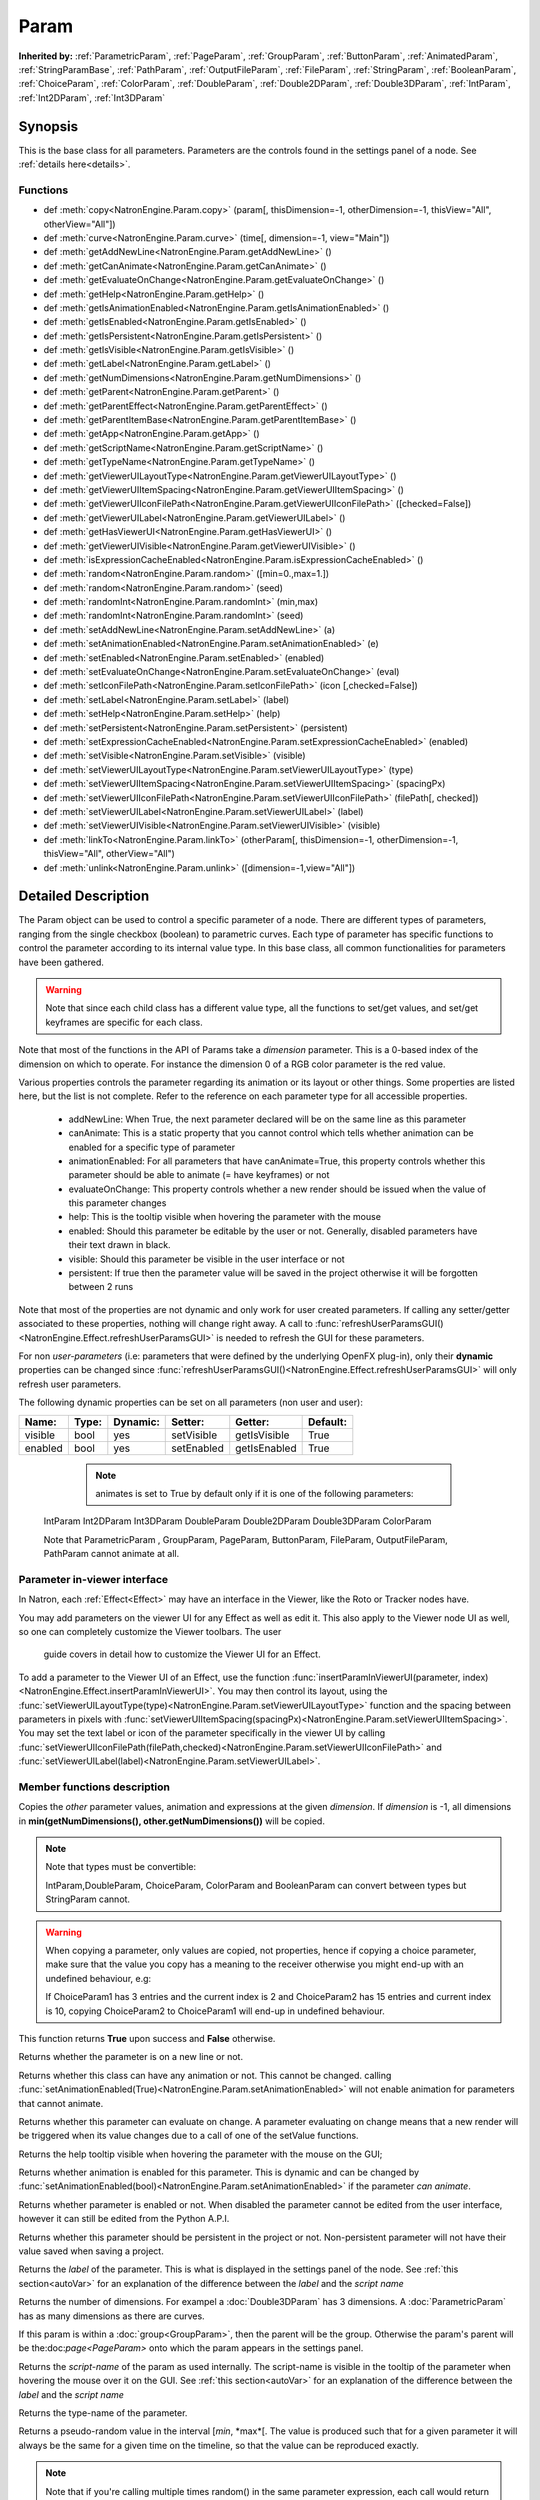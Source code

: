 .. module:: NatronEngine
.. _Param:

Param
*****

**Inherited by:** :ref:`ParametricParam`, :ref:`PageParam`, :ref:`GroupParam`, :ref:`ButtonParam`, :ref:`AnimatedParam`, :ref:`StringParamBase`, :ref:`PathParam`, :ref:`OutputFileParam`, :ref:`FileParam`, :ref:`StringParam`, :ref:`BooleanParam`, :ref:`ChoiceParam`, :ref:`ColorParam`, :ref:`DoubleParam`, :ref:`Double2DParam`, :ref:`Double3DParam`, :ref:`IntParam`, :ref:`Int2DParam`, :ref:`Int3DParam`

Synopsis
--------

This is the base class for all parameters. Parameters are the controls found in the settings
panel of a node. See :ref:`details here<details>`.

Functions
^^^^^^^^^

*    def :meth:`copy<NatronEngine.Param.copy>` (param[, thisDimension=-1, otherDimension=-1, thisView="All", otherView="All"])
*    def :meth:`curve<NatronEngine.Param.curve>` (time[, dimension=-1, view="Main"])
*    def :meth:`getAddNewLine<NatronEngine.Param.getAddNewLine>` ()
*    def :meth:`getCanAnimate<NatronEngine.Param.getCanAnimate>` ()
*    def :meth:`getEvaluateOnChange<NatronEngine.Param.getEvaluateOnChange>` ()
*    def :meth:`getHelp<NatronEngine.Param.getHelp>` ()
*    def :meth:`getIsAnimationEnabled<NatronEngine.Param.getIsAnimationEnabled>` ()
*    def :meth:`getIsEnabled<NatronEngine.Param.getIsEnabled>` ()
*    def :meth:`getIsPersistent<NatronEngine.Param.getIsPersistent>` ()
*    def :meth:`getIsVisible<NatronEngine.Param.getIsVisible>` ()
*    def :meth:`getLabel<NatronEngine.Param.getLabel>` ()
*    def :meth:`getNumDimensions<NatronEngine.Param.getNumDimensions>` ()
*    def :meth:`getParent<NatronEngine.Param.getParent>` ()
*    def :meth:`getParentEffect<NatronEngine.Param.getParentEffect>` ()
*    def :meth:`getParentItemBase<NatronEngine.Param.getParentItemBase>` ()
*    def :meth:`getApp<NatronEngine.Param.getApp>` ()
*    def :meth:`getScriptName<NatronEngine.Param.getScriptName>` ()
*    def :meth:`getTypeName<NatronEngine.Param.getTypeName>` ()
*    def :meth:`getViewerUILayoutType<NatronEngine.Param.getViewerUILayoutType>` ()
*    def :meth:`getViewerUIItemSpacing<NatronEngine.Param.getViewerUIItemSpacing>` ()
*    def :meth:`getViewerUIIconFilePath<NatronEngine.Param.getViewerUIIconFilePath>` ([checked=False])
*    def :meth:`getViewerUILabel<NatronEngine.Param.getViewerUILabel>` ()
*    def :meth:`getHasViewerUI<NatronEngine.Param.getHasViewerUI>` ()
*    def :meth:`getViewerUIVisible<NatronEngine.Param.getViewerUIVisible>` ()
*    def :meth:`isExpressionCacheEnabled<NatronEngine.Param.isExpressionCacheEnabled>` ()
*	 def :meth:`random<NatronEngine.Param.random>` ([min=0.,max=1.])
*	 def :meth:`random<NatronEngine.Param.random>` (seed)
*	 def :meth:`randomInt<NatronEngine.Param.randomInt>` (min,max)
*	 def :meth:`randomInt<NatronEngine.Param.randomInt>` (seed)
*    def :meth:`setAddNewLine<NatronEngine.Param.setAddNewLine>` (a)
*    def :meth:`setAnimationEnabled<NatronEngine.Param.setAnimationEnabled>` (e)
*    def :meth:`setEnabled<NatronEngine.Param.setEnabled>` (enabled)
*    def :meth:`setEvaluateOnChange<NatronEngine.Param.setEvaluateOnChange>` (eval)
*    def :meth:`setIconFilePath<NatronEngine.Param.setIconFilePath>` (icon [,checked=False])
*	 def :meth:`setLabel<NatronEngine.Param.setLabel>` (label)
*    def :meth:`setHelp<NatronEngine.Param.setHelp>` (help)
*    def :meth:`setPersistent<NatronEngine.Param.setPersistent>` (persistent)
*    def :meth:`setExpressionCacheEnabled<NatronEngine.Param.setExpressionCacheEnabled>` (enabled)
*    def :meth:`setVisible<NatronEngine.Param.setVisible>` (visible)
*    def :meth:`setViewerUILayoutType<NatronEngine.Param.setViewerUILayoutType>` (type)
*    def :meth:`setViewerUIItemSpacing<NatronEngine.Param.setViewerUIItemSpacing>` (spacingPx)
*    def :meth:`setViewerUIIconFilePath<NatronEngine.Param.setViewerUIIconFilePath>` (filePath[, checked])
*    def :meth:`setViewerUILabel<NatronEngine.Param.setViewerUILabel>` (label)
*    def :meth:`setViewerUIVisible<NatronEngine.Param.setViewerUIVisible>` (visible)
*    def :meth:`linkTo<NatronEngine.Param.linkTo>` (otherParam[, thisDimension=-1, otherDimension=-1, thisView="All", otherView="All")
*    def :meth:`unlink<NatronEngine.Param.unlink>` ([dimension=-1,view="All"])

.. _details:

Detailed Description
--------------------

The Param object can be used to control a specific parameter of a node.
There are different types of parameters, ranging from the single
checkbox (boolean) to parametric curves.
Each type of parameter has specific functions to control the parameter according to
its internal value type. 
In this base class, all common functionalities for parameters have been gathered.

.. warning:: 
	Note that since each child class has a different value type, all the functions to set/get values, and set/get keyframes
	are specific for each class.

Note that most of the functions in the API of Params take a *dimension* parameter.
This is a 0-based index of the dimension on which to operate. For instance the dimension 0
of a RGB color parameter is the red value. 

Various properties controls the parameter regarding its animation or its layout or other
things.
Some properties are listed here, but the list is not complete. Refer to the reference on each
parameter type for all accessible properties.

	* addNewLine:	When True, the next parameter declared will be on the same line as this parameter
	
	* canAnimate: This is a static property that you cannot control which tells whether animation can be enabled for a specific type of parameter
	
	* animationEnabled: For all parameters that have canAnimate=True, this property controls whether this parameter should be able to animate (= have keyframes) or not
	
	* evaluateOnChange: This property controls whether a new render should be issued when the value of this parameter changes
	
	* help: This is the tooltip visible when hovering the parameter with the mouse
	
	* enabled: Should this parameter be editable by the user or not. Generally, disabled parameters have their text drawn in black.
	
	* visible: Should this parameter be visible in the user interface or not
	
	* persistent: If true then the parameter value will be saved in the project otherwise it will be forgotten between 2 runs
	
				 	

Note that  most of the properties are not dynamic and only work for user created parameters.
If calling any setter/getter associated to these properties, nothing will change right away.
A call to :func:`refreshUserParamsGUI()<NatronEngine.Effect.refreshUserParamsGUI>` is needed to refresh the GUI for these parameters.

For non *user-parameters* (i.e: parameters that were defined by the underlying OpenFX plug-in), only 
their **dynamic** properties can be changed since  :func:`refreshUserParamsGUI()<NatronEngine.Effect.refreshUserParamsGUI>`
will only refresh user parameters.
	
	
The following dynamic properties can be set on all parameters (non user and user):

+-------------------+--------------+--------------+--------------------------------+----------------------+-----------------------+
| Name:             | Type:        |   Dynamic:   |         Setter:                | Getter:              | Default:              |
+===================+==============+==============+================================+======================+=======================+         
| visible           | bool         |   yes        |         setVisible             | getIsVisible         | True                  |
+-------------------+--------------+--------------+--------------------------------+----------------------+-----------------------+
| enabled           | bool         |   yes        |         setEnabled             | getIsEnabled         | True                  |
+-------------------+--------------+--------------+--------------------------------+----------------------+-----------------------+


   
	.. note::
	
	 animates is set to True by default only if it is one of the following parameters:
    IntParam Int2DParam Int3DParam
    DoubleParam Double2DParam Double3DParam
    ColorParam
    
    Note that ParametricParam , GroupParam, PageParam, ButtonParam, FileParam, OutputFileParam,
    PathParam cannot animate at all.

	
Parameter in-viewer interface
^^^^^^^^^^^^^^^^^^^^^^^^^^^^^

In Natron, each :ref:`Effect<Effect>` may have an interface in the Viewer, like the Roto or Tracker
nodes have.

You may add parameters on the viewer UI for any Effect as well as edit it. This also apply
to the Viewer node UI as well, so one can completely customize the Viewer toolbars. The user
 guide covers in detail how to customize the Viewer UI for an Effect.

To add a parameter to the Viewer UI of an Effect, use the function :func:`insertParamInViewerUI(parameter, index)<NatronEngine.Effect.insertParamInViewerUI>`.
You may then control its layout, using the :func:`setViewerUILayoutType(type)<NatronEngine.Param.setViewerUILayoutType>` function and the spacing
between parameters in pixels with :func:`setViewerUIItemSpacing(spacingPx)<NatronEngine.Param.setViewerUIItemSpacing>`.
You may set the text label or icon of the parameter specifically in the viewer UI by calling 
:func:`setViewerUIIconFilePath(filePath,checked)<NatronEngine.Param.setViewerUIIconFilePath>`
and :func:`setViewerUILabel(label)<NatronEngine.Param.setViewerUILabel>`.

	
Member functions description
^^^^^^^^^^^^^^^^^^^^^^^^^^^^


.. method:: NatronEngine.Param.copy(other [, dimension=-1])

	:param other: :class:`Param`
	:param dimension: :class:`int`
	:rtype: :class:`bool`
	
Copies the *other* parameter values, animation and expressions at the given *dimension*.
If *dimension* is -1, all dimensions in **min(getNumDimensions(), other.getNumDimensions())** will 
be copied.

.. note::
	Note that types must be convertible:

	IntParam,DoubleParam, ChoiceParam, ColorParam and BooleanParam can convert between types but StringParam cannot.
	
.. warning::

	When copying a parameter, only values are copied, not properties, hence if copying a 
	choice parameter, make sure that the value you copy has a meaning to the receiver otherwise
	you might end-up with an undefined behaviour, e.g::
	
	If ChoiceParam1 has 3 entries and the current index is 2 and ChoiceParam2 has 15 entries
	and current index is 10, copying ChoiceParam2 to ChoiceParam1 will end-up in undefined behaviour.
	

This function returns **True** upon success and **False** otherwise.


.. method:: NatronEngine.Param.curve(time [, dimension=-1, view="Main"])

	:param time: :class:`float<PySide.QtCore.float>`
	:param dimension: :class:`int`
	:param view: :class:`str<PySide.QtCore.QString>`
	:rtype: :class:`float<PySide.QtCore.float>`
	
	If this parameter has an animation curve on the given *dimension*, then the value of
	that curve at the given *time* is returned. If the parameter has an expression on top
	of the animation curve, the expression will be ignored, ie.g: the value of the animation
	curve will still be returned. 
	This is useful to write custom expressions for motion design such as looping, reversing, etc...
	

.. method:: NatronEngine.Param.getAddNewLine()


    :rtype: :class:`bool<PySide.QtCore.bool>`

Returns whether the parameter is on a new line or not.




.. method:: NatronEngine.Param.getCanAnimate()


    :rtype: :class:`bool<PySide.QtCore.bool>`

Returns whether this class can have any animation or not. This cannot be changed.
calling :func:`setAnimationEnabled(True)<NatronEngine.Param.setAnimationEnabled>` will
not enable animation for parameters that cannot animate.




.. method:: NatronEngine.Param.getEvaluateOnChange()


    :rtype: :class:`bool<PySide.QtCore.bool>`

Returns whether this parameter can evaluate on change. A parameter evaluating on change
means that a new render will be triggered when its value changes due to a call of one of
the setValue functions.




.. method:: NatronEngine.Param.getHelp()


    :rtype: :class:`str<NatronEngine.std::string>`

Returns the help tooltip visible when hovering the parameter with the mouse on the GUI;




.. method:: NatronEngine.Param.getIsAnimationEnabled()


    :rtype: :class:`bool<PySide.QtCore.bool>`

Returns whether animation is enabled for this parameter. This is dynamic and can be
changed by :func:`setAnimationEnabled(bool)<NatronEngine.Param.setAnimationEnabled>` if the
parameter *can animate*.
	



.. method:: NatronEngine.Param.getIsEnabled()


    :rtype: :class:`bool<PySide.QtCore.bool>`

Returns whether parameter is enabled or not.
When disabled the parameter cannot be edited from the user interface, however it can
still be edited from the Python A.P.I.



.. method:: NatronEngine.Param.getIsPersistent()


    :rtype: :class:`bool<PySide.QtCore.bool>`

Returns whether this parameter should be persistent in the project or not.
Non-persistent parameter will not have their value saved when saving a project.




.. method:: NatronEngine.Param.getIsVisible()


    :rtype: :class:`bool<PySide.QtCore.bool>`

	Returns whether the parameter is visible on the user interface or not.




.. method:: NatronEngine.Param.getLabel()


    :rtype: :class:`str<NatronEngine.std::string>`

Returns the *label* of the parameter. This is what is displayed in the settings panel
of the node. See :ref:`this section<autoVar>` for an explanation of the difference between
the *label* and the *script name*




.. method:: NatronEngine.Param.getNumDimensions()


    :rtype: :class:`int<PySide.QtCore.int>`

Returns the number of dimensions. For exampel a :doc:`Double3DParam` has 3 dimensions.
A :doc:`ParametricParam` has as many dimensions as there are curves.




.. method:: NatronEngine.Param.getParent()


    :rtype: :class:`NatronEngine.Param`

If this param is within a :doc:`group<GroupParam>`, then the parent will be the group.
Otherwise the param's parent will be the:doc:`page<PageParam>` onto which the param
appears in the settings panel.

.. method:: NatronEngine.Param.getParentEffect()


    :rtype: :class:`NatronEngine.Effect`

	 If the holder of this parameter is an effect, this is the effect.
     If the holder of this parameter is a table item, this will return the effect holding the item
     itself.
     
    
.. method:: NatronEngine.Param.getParentItemBase()


    :rtype: :class:`NatronEngine.ItemBase`

	 If the holder of this parameter is a table item, this is the table item.
	 
	 
     
 .. method:: NatronEngine.Param.getApp()


    :rtype: :class:`NatronEngine.App`

	 If the holder of this parameter is the app itself (so it is a project setting), this is
     the app object.
     If the holder of this parameter is an effect, this is the application object containing
     the effect. 
     If the holder of this parameter is a table item, this will return the application
     containing the effect holding the item itself.

     
     
.. method:: NatronEngine.Param.getScriptName()


    :rtype: :class:`str<NatronEngine.std::string>`

Returns the *script-name* of the param as used internally. The script-name is visible
in the tooltip of the parameter when hovering the mouse over it on the GUI.
See :ref:`this section<autoVar>` for an explanation of the difference between
the *label* and the *script name*




.. method:: NatronEngine.Param.getTypeName()


    :rtype: :class:`str<NatronEngine.std::string>`

Returns the type-name of the parameter.

.. method:: NatronEngine.Param.getViewerUILayoutType ()

	:rtype: :class:`ViewerContextLayoutTypeEnum<NatronEngine.Natron.ViewerContextLayoutTypeEnum>`
	
	
	Returns the layout type of this parameter if it is present in the viewer interface of the Effect holding it.

.. method:: NatronEngine.Param.getViewerUIItemSpacing ()

	:rtype: :class:`int<PySide.QtCore.int>`	
	
	
	Returns the item spacing after this parameter if it is present in the viewer interface of the Effect holding it.
	
.. method:: NatronEngine.Param.getViewerUIIconFilePath ([checked=False])

	:param checked: :class:`bool<PySide.QtCore.bool>
	:rtype: :class:`str<NatronEngine.std::string>`
	
	Returns the icon file path of this parameter if it is present in the viewer interface of the Effect holding it.
	For buttons, if checked it false, the icon will be used when the button is unchecked, if checked it will be used
    when the button is checked.
	
.. method:: NatronEngine.Param.getHasViewerUI ()

	:rtype: :class:`bool<PySide.QtCore.bool>

	Returns whether this parameter has an interface in the Viewer UI of it's holding Effect.
	
.. method:: NatronEngine.Param.getViewerUIVisible ()

	:rtype: :class:`bool<PySide.QtCore.bool>

	Returns whether this parameter is visible in the Viewer UI. Only valid for parameters with a viewer ui
	
	
.. method:: NatronEngine.Param.getViewerUILabel ()

	:rtype: :class:`str<NatronEngine.std::string>`
	
	Returns the label of this parameter if it is present in the viewer interface of the Effect holding it.
	
		
.. method:: NatronEngine.Param.isExpressionCacheEnabled ()

	:rtype: :class:`bool<PySide.QtCore.bool>

	Returns whether caching of expression results is enabled for this knob.
	By default this is enabled, it can be disabled with :func:`setExpressionCacheEnabled(False)<NatronEngine.Param.setExpressionCacheEnabled>`
	
	
	
.. method:: NatronEngine.Param.random([min=0., max=1.])

	:param min: :class:`float<PySide.QtCore.float>`
	:param max: :class:`float<PySide.QtCore.float>`
	:rtype: :class:`float<PySide.QtCore.float>`

Returns a pseudo-random value in the interval [*min*, *max*[. 
The value is produced such that for a given parameter it will always be the same for a 
given time on the timeline, so that the value can be reproduced exactly.


.. note::

	Note that if you're calling multiple times random() in the same parameter expression,
	each call would return a different value, but they would all return the same value again
	if the expressions is interpreted at the same time, e.g::
	
		# Would always return the same value at a given timeline's time.
		random() - random() 
		
Note that you can ensure that random() returns a given value by calling the overloaded
function :func:`random(seed)<NatronEngine.Param.random>` instead.

.. method:: NatronEngine.Param.random(seed)

	:param seed: :class:`unsigned int<PySide.QtCore.int>`
	:rtype: :class:`float<PySide.QtCore.float>`	

Same as :func:`random()<NatronEngine.Param.random>` but takes a **seed** in parameter to control
the value returned by the function. E.g::

	ret = random(2) - random(2) 
	# ret == 0 always
	
.. method:: NatronEngine.Param.randomInt(min,max)

	:param min: :class:`int<PySide.QtCore.int>`
	:param max: :class:`int<PySide.QtCore.int>`
	:rtype: :class:`int<PySide.QtCore.int>`

Same as  :func:`random(min,max)<NatronEngine.Param.random>` but returns an integer in the 
range [*min*,*max*[

.. method:: NatronEngine.Param.randomInt(seed)
	
	:param seed: :class:`unsigned int<PySide.QtCore.int>`
	:rtype: :class:`int<PySide.QtCore.int>`	
	
Same as :func:`random(seed)<NatronEngine.Param.random>` but returns an integer in the range
[0, INT_MAX] instead. 


.. method:: NatronEngine.Param.setAddNewLine(a)


    :param a: :class:`bool<PySide.QtCore.bool>`

Set whether the parameter should be on a new line or not. 
See :func:`getAddNewLine()<NatronEngine.Param.getAddNewLine>`




.. method:: NatronEngine.Param.setAnimationEnabled(e)


    :param e: :class:`bool<PySide.QtCore.bool>`

Set whether animation should be enabled (= can have keyframes). 
See :func:`getIsAnimationEnabled()<NatronEngine.Param.getIsAnimationEnabled>`




.. method:: NatronEngine.Param.setEnabled(enabled)


    :param enabled: :class:`bool<PySide.QtCore.bool>`

Set whether the parameter should be enabled or not.
When disabled, the parameter will be displayed in black and the user will not be able
to edit it.
See :func:`getIsEnabled(dimension)<NatronEngine.Param.getIsEnabled>`


.. method:: NatronEngine.Param.setEvaluateOnChange(eval)


    :param eval: :class:`bool<PySide.QtCore.bool>`

Set whether evaluation should be enabled for this parameter. When True, calling any
function that change the value of the parameter will trigger a new render.
See :func:`getEvaluateOnChange()<NatronEngine.Param.getEvaluateOnChange>`


.. method:: NatronEngine.Param.setIconFilePath(icon [,checked])


    :param icon: :class:`str<NatronEngine.std::string>`
    :param checked: :class:`bool<PySide.QtCore.bool>`

Set here the icon file path for the label. This should be either an absolute path or
a file-path relative to a path in the NATRON_PLUGIN_PATH. The icon will replace the
label of the parameter. If this parameter is a :ref:`ButtonParam<ButtonParam>` then
if *checked* is *True* the icon will be used when the button is down. Similarily if
*checked* is *False* the icon will be used when the button is up.


.. method:: NatronEngine.Param.setLabel(label)


    :param label: :class:`str<NatronEngine.std::string>`

Set the label of the parameter as visible in the GUI
See :func:`getLabel()<NatronEngine.Param.getLabel>`



.. method:: NatronEngine.Param.setHelp(help)


    :param help: :class:`str<NatronEngine.std::string>`

Set the help tooltip of the parameter.
See :func:`getHelp()<NatronEngine.Param.getHelp>`


.. method:: NatronEngine.Param.setPersistent(persistent)


    :param persistent: :class:`bool<PySide.QtCore.bool>`

Set whether this parameter should be persistent or not.
Non persistent parameter will not be saved in the project.
See :func:`getIsPersistent<NatronEngine.Param.getIsPersistent>`




.. method:: NatronEngine.Param.setVisible(visible)


    :param visible: :class:`bool<PySide.QtCore.bool>`
	
Set whether this parameter should be visible or not to the user.
See :func:`getIsVisible()<NatronEngine.Param.getIsVisible>`


.. method:: NatronEngine.Param.setViewerUILayoutType (type)

	:param type: :class:`NatronEngine.Natron.ViewerContextLayoutTypeEnum<NatronEngine.Natron.ViewerContextLayoutTypeEnum>`
	
	
	Set the layout type of this parameter if it is present in the viewer interface of the Effect holding it.

.. method:: NatronEngine.Param.setViewerUIItemSpacing (spacing)

	:param spacing: :class:`int<PySide.QtCore.int>`	
	
	
	Set the item spacing after this parameter if it is present in the viewer interface of the Effect holding it.
	
.. method:: NatronEngine.Param.setViewerUIIconFilePath (filePath[,checked=False])


	:param filePath: :class:`str<NatronEngine.std::string>`
	:param checked: :class:`bool<PySide.QtCore.bool>`
	
	Set the icon file path of this parameter if it is present in the viewer interface of the Effect holding it.
	For buttons, if checked it false, the icon will be used when the button is unchecked, if checked it will be used
    when the button is checked.
    This function only has an effect on user created parameters.
	
	
.. method:: NatronEngine.Param.setViewerUILabel (label)

	:param label: :class:`str<NatronEngine.std::string>`
	
	Set the label of this parameter if it is present in the viewer interface of the Effect holding it.
	This function only has an effect on user created parameters.
	
	
.. method:: NatronEngine.Param.setViewerUIVisible (visible)

	:param visible: :class:`bool<PySide.QtCore.bool>`
	
	Set this parameter visible or not in the Viewer UI. Only valid for parameters for which
	the function :func:`getHasViewerUI()<NatronEngine.Param.getHasViewerUI>` returns *True*.

	
.. method:: NatronEngine.Param.setExpressionCacheEnabled (enabled)

	:param enabled: :class:`bool<PySide.QtCore.bool>`
	
	Set whether caching of expression results is enabled. By default this is True.
	This can be turned off if an expression is set on a parameter but the expression depends
	on external data (other than parameter values, such as a file on disk).
	These external data would be unknown from Natron hence the expression cache would never
	invalidate.


.. method:: NatronEngine.Param.linkTo(otherParam[, thisDimension=-1, otherDimension=-1,thisView="All",otherView="All"])

	:param otherParam: :class:`Param<NatronEngine.Param>`
	:param thisDimension: :class:`int<PySide.QtCore.int>`
	:param otherDimension: :class:`int<PySide.QtCore.int>`
	:param thisView: :class:`str<PySide.QtCore.QString>`
	:param otherView: :class:`str<PySide.QtCore.QString>`
	:rtype: :class:`bool<PySide.QtCore.bool>`	
	
This parameter will share the value of *otherParam*. 
They need to be both of the same *type* but may vary in dimension, as long as 
*thisDimension* is valid according to the number of dimensions of this parameter and 
*otherDimension* is valid according to the number of dimensions of *otherParam*.
If *thisDimension* is -1 then it is expected that *otherDimension* is also -1 indicating
that all dimensions should respectively be slaved.

If this parameter has split views, then only view(s) specified by *thisView* will be slaved
to the *otherView* of the other parameter.
If *thisView* is "All" then it is expected that *otherView* is also "All" indicating that all
views should be respectively slaved. If not set to "All" then the view parameters should 
name valid views in the project settings.


This parameter *thisDimension* will be controlled entirely by the *otherDimension* of
*otherParam* until a call to :func:`unlink(thisDimension)<NatronEngine.Param.unlink>` is made

.. method:: NatronEngine.Param.unlink([dimension=-1,view="All"])

	:param dimension: :class:`int<PySide.QtCore.int>`
	:param view: :class:`str<PySide.QtCore.QString>`

If the given *dimension* of this parameter was previously linked, then this function will
remove the link and the value will no longer be shared with any other parameters.
If *dimension* equals -1 then all dimensions will be unlinked.
If *view* is set to "All" then all views will be unlinked, otherwise it should 
name valid views in the project settings.

.. note::

	 The animation and values that were present before the link will remain.
